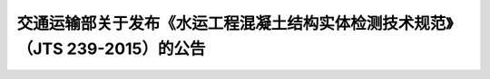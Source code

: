 
交通运输部关于发布《水运工程混凝土结构实体检测技术规范》（JTS 239-2015）的公告
==============================================================================================


.. raw:: html

  <h2 id="test111"><center>交通运输部关于发布《水运工程混凝土结构实体检测技术规范》（JTS 239-2015）的公告</center></h2>


.. raw:: html

 <div style="text-align:center;">2015年      第8号 </div>
 <p></p>


.. raw:: html

 &emsp;&emsp; 现发布《水运工程混凝土结构实体检测技术规程》(以下简称《规程星》)。本《规程》为强制性行业标准,编号为JTS239-2015年5月1日起施行。《港口工程混凝土非破损检测技术规程》(JTJ/T272-99)同时废止。<br>
 &emsp;&emsp; 本《规程》第3.2.9条中的黑体字部分为强制性条文,必须严格执行行。<br>
 &emsp;&emsp; 本《规程》由交通运输部组织中交天津港湾工程研究院有限公司等单位编制完成,由交通运输部水运局负责管理和解释,由人民交通出版社出版发行。<br>
 &emsp;&emsp; 特此公告。<br>

.. raw:: html

    <style>
        #abc{
            height:300px;
            background-color: #f0ffff;
        }
    </style>
 </head>
 <body>
    <div id="abc"></div>
 </body>

 <div style="text-align:right;"><b>中华人民共和国交通运输部</b><br>
 2015年2月2日</div>




